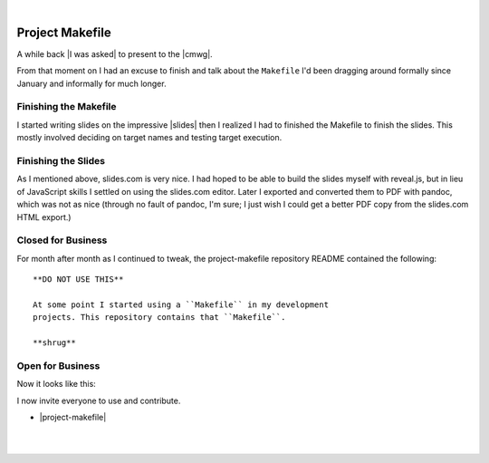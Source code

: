 |

Project Makefile
================

.. feed-entry::
   :date: 2016-11-23

A while back |I was asked| to present to the |cmwg|.

.. image:: /images/project-makefile-tweet.png
    :align: center
    :class: blog-image

From that moment on I had an excuse to finish and talk about the ``Makefile`` I'd been dragging around formally since January and informally for much longer.

Finishing the Makefile
----------------------

I started writing slides on the impressive |slides| then I realized I had to finished the Makefile to finish the slides. This mostly involved deciding on target names and testing target execution.

Finishing the Slides
--------------------

As I mentioned above, slides.com is very nice. I had hoped to be able to build the slides myself with reveal.js, but in lieu of JavaScript skills I settled on using the slides.com editor. Later I exported and converted them to PDF with pandoc, which was not as nice (through no fault of pandoc, I'm sure; I just wish I could get a better PDF copy from the slides.com HTML export.)

Closed for Business
-------------------

For month after month as I continued to tweak, the project-makefile repository README contained the following::

    **DO NOT USE THIS**

    At some point I started using a ``Makefile`` in my development
    projects. This repository contains that ``Makefile``.

    **shrug**

Open for Business
-----------------

Now it looks like this:

.. image:: /images/project-makefile-open-for-biz.png
    :class: blog-image

I now invite everyone to use and contribute.

- |project-makefile|

|

.. raw:: html

   <a href="https://twitter.com/intent/tweet?screen_name=aclark4life&ref_src=twsrc%5Etfw" class="twitter-mention-button" data-show-count="false">Tweet to @aclark4life</a><script async src="https://platform.twitter.com/widgets.js" charset="utf-8"></script>

|

.. |cmwg| raw:: html

    <a target="_blank" href="http://www.cmwg.org/">Configuration Management Working Group of DC</a>

.. |slides| raw:: html

    <a target="_blank" href="http://slides.com/aclark/project-makefile">slides.com</a>

.. |project-makefile| raw:: html

    <a target="_blank" href="https://github.com/project-makefile/project-makefile">https://github.com/project-makefile/project-makefile</a>

.. |i was asked| raw:: html

    <a href="https://twitter.com/CMWorkingGrp/status/773228143939293185" target="_blank">I was asked</a>
